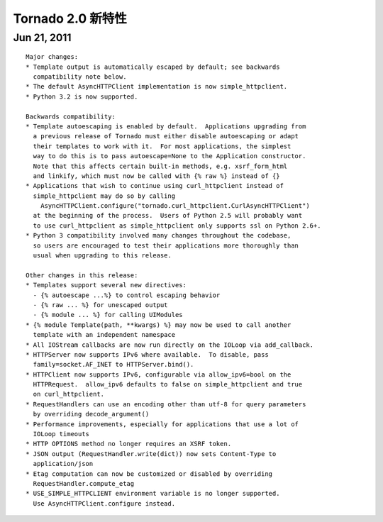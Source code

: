﻿Tornado 2.0 新特性
=========================

Jun 21, 2011
------------

::

    Major changes:
    * Template output is automatically escaped by default; see backwards
      compatibility note below.
    * The default AsyncHTTPClient implementation is now simple_httpclient.
    * Python 3.2 is now supported.

    Backwards compatibility:
    * Template autoescaping is enabled by default.  Applications upgrading from
      a previous release of Tornado must either disable autoescaping or adapt
      their templates to work with it.  For most applications, the simplest
      way to do this is to pass autoescape=None to the Application constructor.
      Note that this affects certain built-in methods, e.g. xsrf_form_html
      and linkify, which must now be called with {% raw %} instead of {}
    * Applications that wish to continue using curl_httpclient instead of
      simple_httpclient may do so by calling
        AsyncHTTPClient.configure("tornado.curl_httpclient.CurlAsyncHTTPClient")
      at the beginning of the process.  Users of Python 2.5 will probably want
      to use curl_httpclient as simple_httpclient only supports ssl on Python 2.6+.
    * Python 3 compatibility involved many changes throughout the codebase,
      so users are encouraged to test their applications more thoroughly than
      usual when upgrading to this release.

    Other changes in this release:
    * Templates support several new directives:
      - {% autoescape ...%} to control escaping behavior
      - {% raw ... %} for unescaped output
      - {% module ... %} for calling UIModules
    * {% module Template(path, **kwargs) %} may now be used to call another
      template with an independent namespace
    * All IOStream callbacks are now run directly on the IOLoop via add_callback.
    * HTTPServer now supports IPv6 where available.  To disable, pass
      family=socket.AF_INET to HTTPServer.bind().
    * HTTPClient now supports IPv6, configurable via allow_ipv6=bool on the
      HTTPRequest.  allow_ipv6 defaults to false on simple_httpclient and true
      on curl_httpclient.
    * RequestHandlers can use an encoding other than utf-8 for query parameters
      by overriding decode_argument()
    * Performance improvements, especially for applications that use a lot of
      IOLoop timeouts
    * HTTP OPTIONS method no longer requires an XSRF token.
    * JSON output (RequestHandler.write(dict)) now sets Content-Type to
      application/json
    * Etag computation can now be customized or disabled by overriding
      RequestHandler.compute_etag
    * USE_SIMPLE_HTTPCLIENT environment variable is no longer supported.
      Use AsyncHTTPClient.configure instead.
